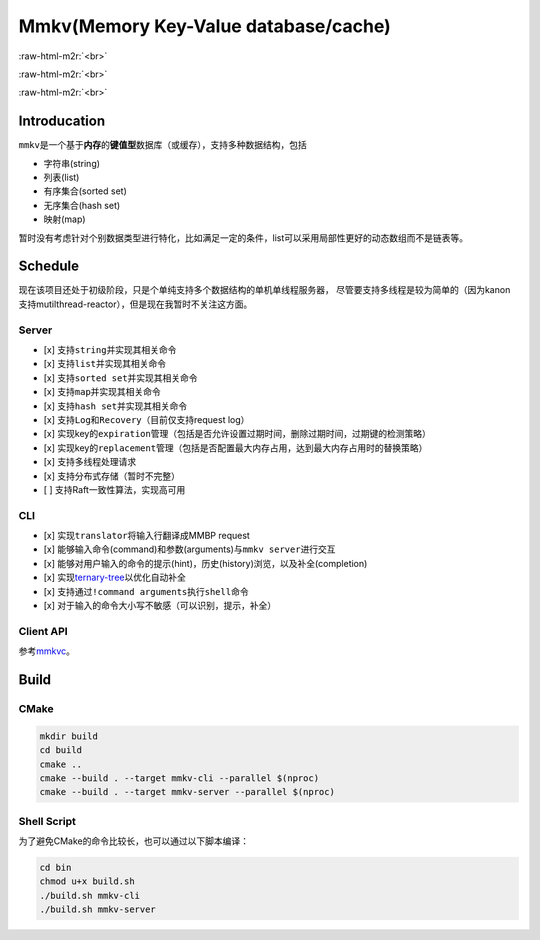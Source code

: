.. role:: raw-html-m2r(raw)
   :format: html


Mmkv(Memory Key-Value database/cache)
=====================================


.. image:: https://img.shields.io/github/license/conzxy/mmkv
   :target: https://img.shields.io/github/license/conzxy/mmkv
   :alt: license

.. image:: https://img.shields.io/github/languages/top/conzxy/mmkv
   :target: https://img.shields.io/github/languages/top/conzxy/mmkv
   :alt: code-top

.. image:: https://img.shields.io/badge/Standard-C%2B%2B14-red
   :target: https://img.shields.io/badge/Standard-C%2B%2B14-red
   :alt: C++ standard
:raw-html-m2r:`<br>`

.. image:: https://img.shields.io/badge/Platform-Linux-blue
   :target: https://img.shields.io/badge/Platform-Linux-blue
   :alt: 
 
.. image:: https://img.shields.io/github/actions/workflow/status/conzxy/mmkv/cmake-linux.yml?label=Linux%20CI&logo=Linux
   :target: https://img.shields.io/github/actions/workflow/status/conzxy/mmkv/cmake-linux.yml?label=Linux%20CI&logo=Linux
   :alt: linux-build
:raw-html-m2r:`<br>`

.. image:: https://img.shields.io/github/v/tag/conzxy/mmkv
   :target: https://img.shields.io/github/v/tag/conzxy/mmkv
   :alt: version
 
.. image:: https://img.shields.io/github/last-commit/conzxy/mmkv
   :target: https://img.shields.io/github/last-commit/conzxy/mmkv
   :alt: commit-date
:raw-html-m2r:`<br>`


Introducation
-------------

``mmkv``\ 是一个基于\ **内存**\ 的\ **键值型**\ 数据库（或缓存），支持多种数据结构，包括


* 字符串(string)
* 列表(list)
* 有序集合(sorted set)
* 无序集合(hash set)
* 映射(map)

.. list-table::
   :header-rows: 1

   * - 数据类型
     - 实现
     - 对应数据结构
     - 源文件
   * - string
     - 支持动态增长的字符串
     - mmkv::algo::String
     - algo/string.h
   * - list
     - 无哨兵的双向链表（暂时）
     - mmkv::algo::Blist
     - algo/blist.h, algo/internal/bnode.h, algo/internal/blist_iterator.h
   * - sorted set(vset)
     - AvlTree与哈希表共同实现, AvlTree允许键(权重)重复而member是unique的，基于这个特性和一些命令的实现需要哈希表提供反向映射
     - mmkv::db::Vset
     - db/vset.h, algo/avl_tree.h, algo/internal/avl*.h, algo/internal/func_util.h, algo/dictionary.h
   * - hash set
     - 采用separate list实现的哈希表（支持Incremental rehash）
     - mmkv::algo::HashSet
     - algo/hash_set.h, slist.h, reserved_array.h, hash*.h, algo/internal/hash*.h
     - 
   * - map
     - 同hash set，不过元素类型是KeyValue
     - mmkv::algo::Dictionary
     - algo/dictionary.h, slist.h, reserved_array.h, hash*.h, algo/internal/hash*.h
   * - database instance
     - 以avl-tree作为list、基于separate-list实现的哈希表
     - mmkv::db::MmkvDb, mmkv::algo::AvlDictionary
     - algo/avl_dictionary.h, algo/internal/avl\ *.h, algo/internal/tree_hash*.h, db/kvdb.h


暂时没有考虑针对个别数据类型进行特化，比如满足一定的条件，list可以采用局部性更好的动态数组而不是链表等。

Schedule
--------

现在该项目还处于初级阶段，只是个单纯支持多个数据结构的单机单线程服务器，
尽管要支持多线程是较为简单的（因为kanon支持mutilthread-reactor），但是现在我暂时不关注这方面。

Server
^^^^^^


* [x] 支持\ ``string``\ 并实现其相关命令
* [x] 支持\ ``list``\ 并实现其相关命令
* [x] 支持\ ``sorted set``\ 并实现其相关命令
* [x] 支持\ ``map``\ 并实现其相关命令
* [x] 支持\ ``hash set``\ 并实现其相关命令
* [x] 支持\ ``Log``\ 和\ ``Recovery``\ （目前仅支持request log）
* [x] 实现key的\ ``expiration``\ 管理（包括是否允许设置过期时间，删除过期时间，过期键的检测策略）
* [x] 实现key的\ ``replacement``\ 管理（包括是否配置最大内存占用，达到最大内存占用时的替换策略）
* [x] 支持多线程处理请求
* [x] 支持分布式存储（暂时不完整）
* [ ] 支持Raft一致性算法，实现高可用

CLI
^^^


* [x] 实现\ ``translator``\ 将输入行翻译成MMBP request
* [x] 能够输入\ ``命令``\ (command)和\ ``参数``\ (arguments)与\ ``mmkv server``\ 进行交互
* [x] 能够对用户输入的命令的\ ``提示``\ (hint)，\ ``历史``\ (history)浏览，以及\ ``补全``\ (completion)
* [x] 实现\ `ternary-tree <https://github.com/Conzxy/ternary-tree>`_\ 以优化自动补全
* [x] 支持通过\ ``!command arguments``\ 执行\ ``shell``\ 命令
* [x] 对于输入的命令大小写不敏感（可以识别，提示，补全）

Client API
^^^^^^^^^^

参考\ `mmkvc <https://github.com/Conzxy/mmkvc>`_\ 。

Build
-----

CMake
^^^^^

.. code-block:: shell

   mkdir build
   cd build
   cmake ..
   cmake --build . --target mmkv-cli --parallel $(nproc)
   cmake --build . --target mmkv-server --parallel $(nproc)

Shell Script
^^^^^^^^^^^^

为了避免CMake的命令比较长，也可以通过以下脚本编译：

.. code-block:: shell

   cd bin
   chmod u+x build.sh
   ./build.sh mmkv-cli
   ./build.sh mmkv-server
